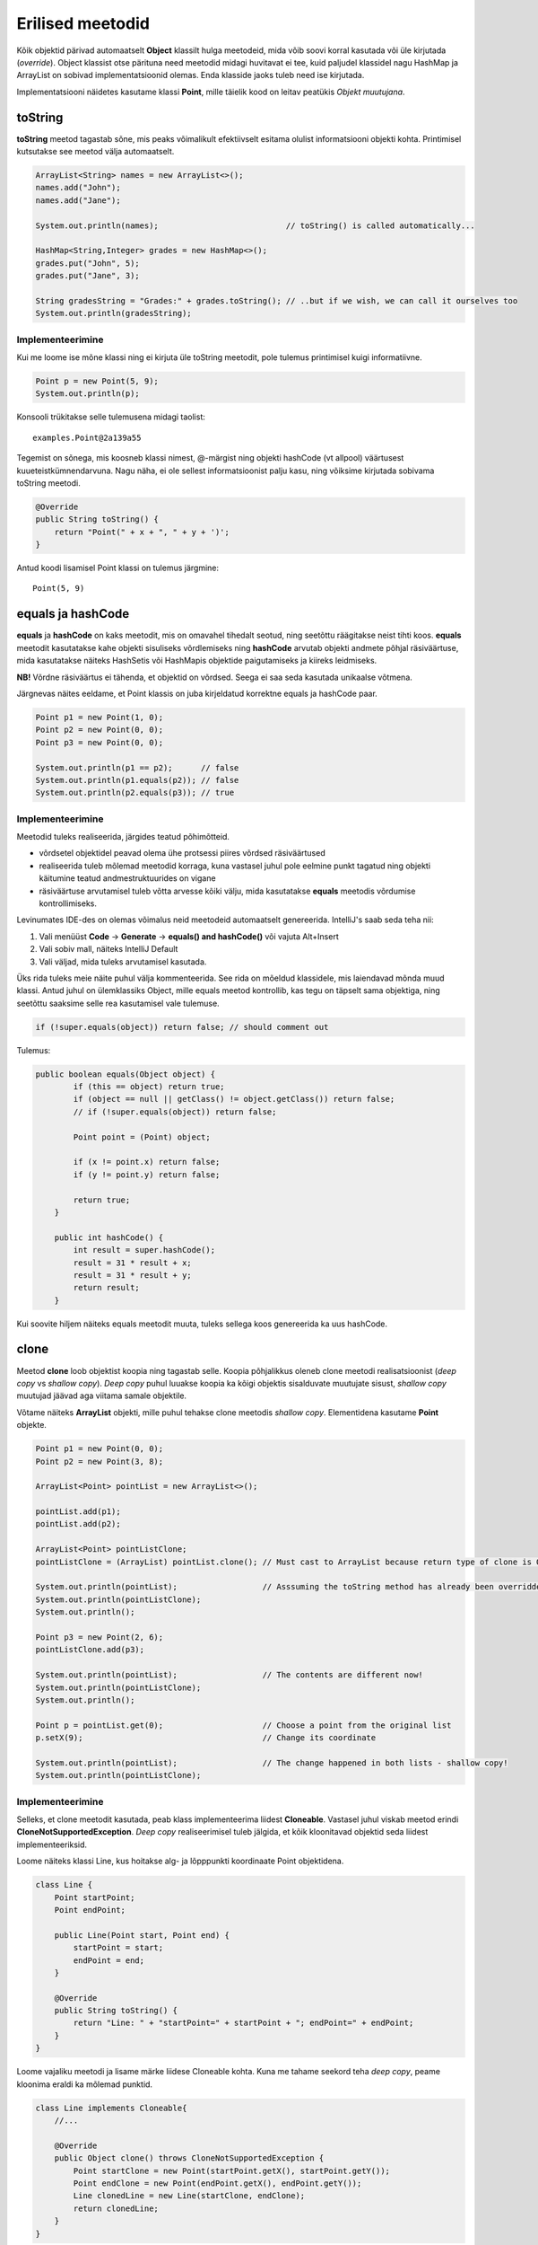 =================
Erilised meetodid
=================

Kõik objektid pärivad automaatselt **Object** klassilt hulga meetodeid, mida võib soovi korral kasutada või üle kirjutada (*override*). Object klassist otse pärituna need meetodid midagi huvitavat ei tee, kuid paljudel klassidel nagu HashMap ja ArrayList on sobivad implementatsioonid olemas. Enda klasside jaoks tuleb need ise kirjutada.

Implementatsiooni näidetes kasutame klassi **Point**, mille täielik kood on leitav peatükis *Objekt muutujana*.

toString
========

**toString** meetod tagastab sõne, mis peaks võimalikult efektiivselt esitama olulist informatsiooni objekti kohta. Printimisel kutsutakse see meetod välja automaatselt.

.. code-block:: java

    ArrayList<String> names = new ArrayList<>();
    names.add("John");
    names.add("Jane");

    System.out.println(names);                           // toString() is called automatically...

    HashMap<String,Integer> grades = new HashMap<>();
    grades.put("John", 5);
    grades.put("Jane", 3);

    String gradesString = "Grades:" + grades.toString(); // ..but if we wish, we can call it ourselves too
    System.out.println(gradesString);

Implementeerimine
-----------------

Kui me loome ise mõne klassi ning ei kirjuta üle toString meetodit, pole tulemus printimisel kuigi informatiivne.

.. code-block:: java

    Point p = new Point(5, 9);
    System.out.println(p);

Konsooli trükitakse selle tulemusena midagi taolist::

    examples.Point@2a139a55

Tegemist on sõnega, mis koosneb klassi nimest, @-märgist ning objekti hashCode (vt allpool) väärtusest kuueteistkümnendarvuna. Nagu näha, ei ole sellest informatsioonist palju kasu, ning võiksime kirjutada sobivama toString meetodi.

.. code-block:: java

    @Override
    public String toString() {
        return "Point(" + x + ", " + y + ')';
    }

Antud koodi lisamisel Point klassi on tulemus järgmine::

    Point(5, 9)

equals ja hashCode
==================

**equals** ja **hashCode** on kaks meetodit, mis on omavahel tihedalt seotud, ning seetõttu räägitakse neist tihti koos. **equals** meetodit kasutatakse kahe objekti sisuliseks võrdlemiseks ning **hashCode** arvutab objekti andmete põhjal räsiväärtuse, mida kasutatakse näiteks HashSetis või HashMapis objektide paigutamiseks ja kiireks leidmiseks.

**NB!** Võrdne räsiväärtus ei tähenda, et objektid on võrdsed. Seega ei saa seda kasutada unikaalse võtmena.

Järgnevas näites eeldame, et Point klassis on juba kirjeldatud korrektne equals ja hashCode paar.

.. code-block:: java

    Point p1 = new Point(1, 0);
    Point p2 = new Point(0, 0);
    Point p3 = new Point(0, 0);

    System.out.println(p1 == p2);      // false
    System.out.println(p1.equals(p2)); // false
    System.out.println(p2.equals(p3)); // true

Implementeerimine
-----------------

Meetodid tuleks realiseerida, järgides teatud põhimõtteid.

- võrdsetel objektidel peavad olema ühe protsessi piires võrdsed räsiväärtused
- realiseerida tuleb mõlemad meetodid korraga, kuna vastasel juhul pole eelmine punkt tagatud ning objekti käitumine teatud andmestruktuurides on vigane
- räsiväärtuse arvutamisel tuleb võtta arvesse kõiki välju, mida kasutatakse **equals** meetodis võrdumise kontrollimiseks.

Levinumates IDE-des on olemas võimalus neid meetodeid automaatselt genereerida. IntelliJ's saab seda teha nii:

1. Vali menüüst **Code** -> **Generate** -> **equals() and hashCode()** või vajuta Alt+Insert
2. Vali sobiv mall, näiteks IntelliJ Default
3. Vali väljad, mida tuleks arvutamisel kasutada.

Üks rida tuleks meie näite puhul välja kommenteerida. See rida on mõeldud klassidele, mis laiendavad mõnda muud klassi. Antud juhul on ülemklassiks Object, mille equals meetod kontrollib, kas tegu on täpselt sama objektiga, ning seetõttu saaksime selle rea kasutamisel vale tulemuse.

.. code-block:: java

    if (!super.equals(object)) return false; // should comment out

Tulemus:

.. code-block:: java

    public boolean equals(Object object) {
            if (this == object) return true;
            if (object == null || getClass() != object.getClass()) return false;
            // if (!super.equals(object)) return false;

            Point point = (Point) object;

            if (x != point.x) return false;
            if (y != point.y) return false;

            return true;
        }

        public int hashCode() {
            int result = super.hashCode();
            result = 31 * result + x;
            result = 31 * result + y;
            return result;
        }

Kui soovite hiljem näiteks equals meetodit muuta, tuleks sellega koos genereerida ka uus hashCode.

clone
=====

Meetod **clone** loob objektist koopia ning tagastab selle. Koopia põhjalikkus oleneb clone meetodi realisatsioonist (*deep copy* vs *shallow copy*). *Deep copy* puhul luuakse koopia ka kõigi objektis sisalduvate muutujate sisust, *shallow copy* muutujad jäävad aga viitama samale objektile.

Võtame näiteks **ArrayList** objekti, mille puhul tehakse clone meetodis *shallow copy*. Elementidena kasutame **Point** objekte.

.. code-block:: java

    Point p1 = new Point(0, 0);
    Point p2 = new Point(3, 8);

    ArrayList<Point> pointList = new ArrayList<>();

    pointList.add(p1);
    pointList.add(p2);

    ArrayList<Point> pointListClone;
    pointListClone = (ArrayList) pointList.clone(); // Must cast to ArrayList because return type of clone is Object

    System.out.println(pointList);                  // Asssuming the toString method has already been overridden
    System.out.println(pointListClone);
    System.out.println();

    Point p3 = new Point(2, 6);
    pointListClone.add(p3);

    System.out.println(pointList);                  // The contents are different now!
    System.out.println(pointListClone);
    System.out.println();

    Point p = pointList.get(0);                     // Choose a point from the original list
    p.setX(9);                                      // Change its coordinate

    System.out.println(pointList);                  // The change happened in both lists - shallow copy!
    System.out.println(pointListClone);

Implementeerimine
-----------------

Selleks, et clone meetodit kasutada, peab klass implementeerima liidest **Cloneable**. Vastasel juhul viskab meetod erindi **CloneNotSupportedException**. *Deep copy* realiseerimisel tuleb jälgida, et kõik kloonitavad objektid seda liidest implementeeriksid.

Loome näiteks klassi Line, kus hoitakse alg- ja lõpppunkti koordinaate Point objektidena.

.. code-block:: java

    class Line {
        Point startPoint;
        Point endPoint;

        public Line(Point start, Point end) {
            startPoint = start;
            endPoint = end;
        }

        @Override
        public String toString() {
            return "Line: " + "startPoint=" + startPoint + "; endPoint=" + endPoint;
        }
    }

Loome vajaliku meetodi ja lisame märke liidese Cloneable kohta. Kuna me tahame seekord teha *deep copy*, peame kloonima eraldi ka mõlemad punktid.

.. code-block:: java

    class Line implements Cloneable{
        //...

        @Override
        public Object clone() throws CloneNotSupportedException {
            Point startClone = new Point(startPoint.getX(), startPoint.getY());
            Point endClone = new Point(endPoint.getX(), endPoint.getY());
            Line clonedLine = new Line(startClone, endClone);
            return clonedLine;
        }
    }

Kuna punktide sisuks on primitiivsed andmetüübid, võime Point klassi hetkel muutmata jätta. Kui me siiski realiseeriksime clone meetodi ka seal, võiksime kirjutada nii:

.. code-block:: java

    @Override
    public Object clone() throws CloneNotSupportedException {
        Point startClone = startPoint.clone();
        Point endClone = endPoint.clone();
        Line clonedLine = new Line(startClone, endClone);
        return clonedLine;
    }

Erinevalt eelnevalt demonstreeritud ArrayListist, võime julgelt muuta esialgse joone punktide koordinaate nii, et kloonitud joone punktid jäävad samaks. See ongi *deep copy* põhimõte.
